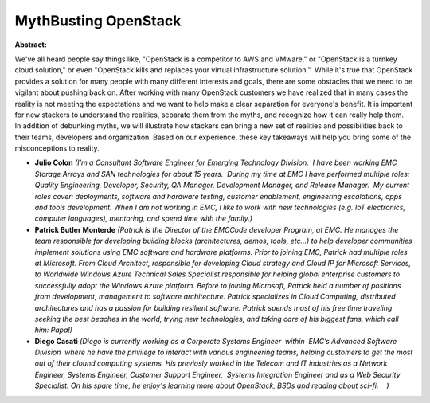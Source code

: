 MythBusting OpenStack
~~~~~~~~~~~~~~~~~~~~~

**Abstract:**

We've all heard people say things like, "OpenStack is a competitor to AWS and VMware," or "OpenStack is a turnkey cloud solution," or even "OpenStack kills and replaces your virtual infrastructure solution."  While it's true that OpenStack provides a solution for many people with many different interests and goals, there are some obstacles that we need to be vigilant about pushing back on. After working with many OpenStack customers we have realized that in many cases the reality is not meeting the expectations and we want to help make a clear separation for everyone's benefit. It is important for new stackers to understand the realities, separate them from the myths, and recognize how it can really help them.  In addition of debunking myths, we will illustrate how stackers can bring a new set of realities and possibilities back to their teams, developers and organization. Based on our experience, these key takeaways will help you bring some of the misconceptions to reality.          


* **Julio Colon** *(I’m a Consultant Software Engineer for Emerging Technology Division.  I have been working EMC Storage Arrays and SAN technologies for about 15 years.  During my time at EMC I have performed multiple roles: Quality Engineering, Developer, Security, QA Manager, Development Manager, and Release Manager.  My current roles cover: deployments, software and hardware testing, customer enablement, engineering escalations, apps and tools development. When I am not working in EMC, I like to work with new technologies (e.g. IoT electronics, computer languages), mentoring, and spend time with the family.)*

* **Patrick Butler Monterde** *(Patrick is the Director of the EMCCode developer Program, at EMC. He manages the team responsible for developing building blocks (architectures, demos, tools, etc...) to help developer communities implement solutions using EMC software and hardware platforms. Prior to joining EMC, Patrick had multiple roles at Microsoft. From Cloud Architect, responsible for developing Cloud strategy and Cloud IP for Microsoft Services, to Worldwide Windows Azure Technical Sales Specialist responsible for helping global enterprise customers to successfully adopt the Windows Azure platform. Before to joining Microsoft, Patrick held a number of positions from development, management to software architecture. Patrick specializes in Cloud Computing, distributed architectures and has a passion for building resilient software. Patrick spends most of his free time traveling seeking the best beaches in the world, trying new technologies, and taking care of his biggest fans, which call him: Papa!)*

* **Diego Casati** *(Diego is currently working as a Corporate Systems Engineer  within  EMC’s Advanced Software Division  where he have the privilege to interact with various engineering teams, helping customers to get the most out of their clound computing systems. His previosly worked in the Telecom and IT industries as a Network Engineer, Systems Engineer, Customer Support Engineer,  Systems Integration Engineer and as a Web Security Specialist. On his spare time, he enjoy's learning more about OpenStack, BSDs and reading about sci-fi.    )*
